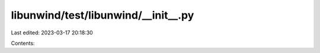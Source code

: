 libunwind/test/libunwind/__init__.py
====================================

Last edited: 2023-03-17 20:18:30

Contents:

.. code-block:: py

    

